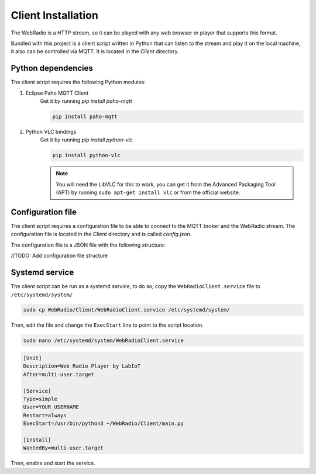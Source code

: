 Client Installation
===================

The WebRadio is a HTTP stream, so it can be played with any web browser or player that supports this format.

Bundled with this project is a client script written in Python that can listen to the stream and play it on the
local machine, it also can be controlled via MQTT. It is located in the `Client` directory.

Python dependencies
-------------------

The client script requires the following Python modules:

#. Eclipse Paho MQTT Client
    Get it by running `pip install paho-mqtt`

    .. code-block:: bash

        pip install paho-mqtt

#. Python VLC bindings
    Get it by running `pip install python-vlc`

    .. code-block:: bash

        pip install python-vlc

    .. note::

        You will need the LibVLC for this to work, you can get it from the Advanced Packaging Tool (APT)
        by running ``sudo apt-get install vlc`` or from the official website.


Configuration file
------------------

The client script requires a configuration file to be able to connect to the MQTT broker and the WebRadio stream.
The configuration file is located in the `Client` directory and is called `config.json`.

The configuration file is a JSON file with the following structure:

//TODO: Add configuration file structure


Systemd service
---------------

The client script can be run as a systemd service, to do so, copy the ``WebRadioClient.service`` file to
``/etc/systemd/system/``

.. code-block:: bash

    sudo cp WebRadio/Client/WebRadioClient.service /etc/systemd/system/

Then, edit the file and change the ``ExecStart`` line to point to the script location.

.. code-block:: bash

    sudo nano /etc/systemd/system/WebRadioClient.service

.. code-block:: ini

        [Unit]
        Description=Web Radio Player by LabIoT
        After=multi-user.target

        [Service]
        Type=simple
        User=YOUR_USERNAME
        Restart=always
        ExecStart=/usr/bin/python3 ~/WebRadio/Client/main.py

        [Install]
        WantedBy=multi-user.target

Then, enable and start the service.